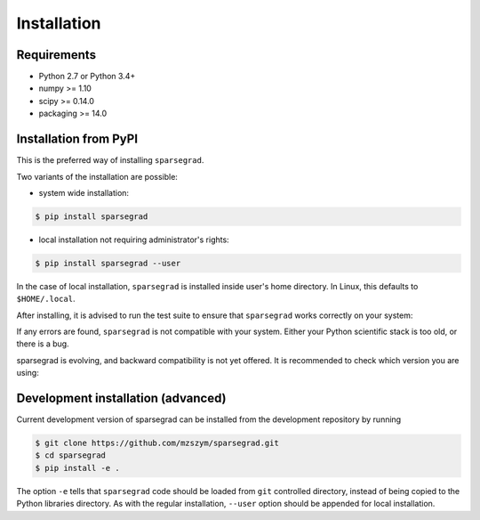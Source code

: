 Installation
============

Requirements
------------

- Python 2.7 or Python 3.4+
- numpy >= 1.10
- scipy >= 0.14.0
- packaging >= 14.0

Installation from PyPI
----------------------

This is the preferred way of installing ``sparsegrad``.

Two variants of the installation are possible:

- system wide installation:

.. code-block:: bash

   $ pip install sparsegrad

- local installation not requiring administrator's rights:

.. code-block:: bash

   $ pip install sparsegrad --user

In the case of local installation, ``sparsegrad`` is installed inside user's home directory. In Linux, this defaults to ``$HOME/.local``.

After installing, it is advised to run the test suite to ensure that ``sparsegrad`` works correctly on your system:

.. doctest::
   :options: +SKIP

   >>> import sparsegrad
   >>> sparsegrad.test()
   Running unit tests for sparsegrad...
   OK
   <nose.result.TextTestResult run=676 errors=0 failures=0>

If any errors are found, ``sparsegrad`` is not compatible with your system. Either your Python scientific stack is too old, or there is a bug. 

sparsegrad is evolving, and backward compatibility is not yet offered. It is recommended to check which version you are using:

.. doctest::

   >>> import sparsegrad
   >>> sparsegrad.version
   '0.0.6'

Development installation (advanced)
-----------------------------------

Current development version of sparsegrad can be installed from the development repository by running

.. code-block:: bash

   $ git clone https://github.com/mzszym/sparsegrad.git
   $ cd sparsegrad
   $ pip install -e .

The option ``-e`` tells that ``sparsegrad`` code should be loaded from ``git`` controlled directory, instead of being copied to the Python libraries directory. As with the regular installation, ``--user`` option should be appended for local installation.

